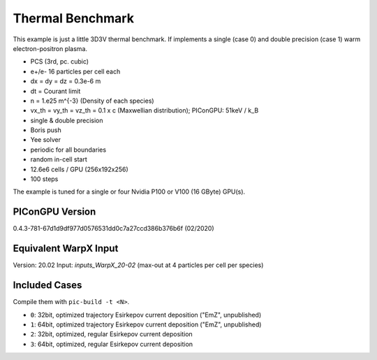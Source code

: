Thermal Benchmark
=================

.. sectionauthor:: Axel Huebl <a.huebl (at) hzdr.de>
.. moduleauthor:: Axel Huebl <a.huebl (at) hzdr.de>, Rémi Lehe <rlehe (at) lbl.gov>, Andrew Myers <atmyers@lbl.gov>

This example is just a little 3D3V thermal benchmark.
If implements a single (case 0) and double precision (case 1) warm electron-positron plasma.

* PCS (3rd, pc. cubic)
* e+/e- 16 particles per cell each
* dx = dy = dz = 0.3e-6 m
* dt = Courant limit
* n = 1.e25 m^{-3} (Density of each species)
* vx_th = vy_th = vz_th = 0.1 x c (Maxwellian distribution); PIConGPU: 51keV / k_B
* single & double precision
* Boris push
* Yee solver
* periodic for all boundaries
* random in-cell start
* 12.6e6 cells / GPU (256x192x256)
* 100 steps

The example is tuned for a single or four Nvidia P100 or V100 (16 GByte) GPU(s).


PIConGPU Version
----------------

0.4.3-781-67d1d9df977d0576531dd0c7a27ccd386b376b6f (02/2020)


Equivalent WarpX Input
----------------------

Version: 20.02
Input: `inputs_WarpX_20-02` (max-out at 4 particles per cell per species)


Included Cases
--------------

Compile them with ``pic-build -t <N>``.

* ``0``: 32bit, optimized trajectory Esirkepov current deposition ("EmZ", unpublished)
* ``1``: 64bit, optimized trajectory Esirkepov current deposition ("EmZ", unpublished)
* ``2``: 32bit, optimized, regular Esirkepov current deposition
* ``3``: 64bit, optimized, regular Esirkepov current deposition
